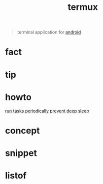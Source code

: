:PROPERTIES:
:ID:       28b09bce-9f31-4ddb-bbdb-cc9b56717057
:END:
#+title: termux
#+filetags: :what_is:
#+begin_quote
terminal application for [[id:4ac17954-dcdc-4c6a-9624-07bd709093f7][android]]
#+end_quote

* fact
* tip
* howto
[[id:363ed789-dee7-433a-9cce-05476359e4d9][run tasks periodically]]
[[id:9a74076d-4489-4bac-b8e1-f506765c85cd][prevent deep sleep]]
* concept
* snippet
* listof
